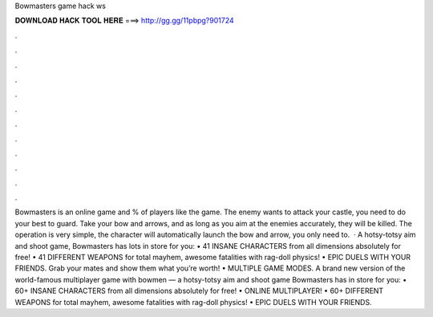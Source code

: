 Bowmasters game hack ws

𝐃𝐎𝐖𝐍𝐋𝐎𝐀𝐃 𝐇𝐀𝐂𝐊 𝐓𝐎𝐎𝐋 𝐇𝐄𝐑𝐄 ===> http://gg.gg/11pbpg?901724

.

.

.

.

.

.

.

.

.

.

.

.

Bowmasters is an online game and % of players like the game. The enemy wants to attack your castle, you need to do your best to guard. Take your bow and arrows, and as long as you aim at the enemies accurately, they will be killed. The operation is very simple, the character will automatically launch the bow and arrow, you only need to.  · A hotsy-totsy aim and shoot game, Bowmasters has lots in store for you: • 41 INSANE CHARACTERS from all dimensions absolutely for free! • 41 DIFFERENT WEAPONS for total mayhem, awesome fatalities with rag-doll physics! • EPIC DUELS WITH YOUR FRIENDS. Grab your mates and show them what you’re worth! • MULTIPLE GAME MODES. A brand new version of the world-famous multiplayer game with bowmen — a hotsy-totsy aim and shoot game Bowmasters has in store for you: • 60+ INSANE CHARACTERS from all dimensions absolutely for free! • ONLINE MULTIPLAYER! • 60+ DIFFERENT WEAPONS for total mayhem, awesome fatalities with rag-doll physics! • EPIC DUELS WITH YOUR FRIENDS.